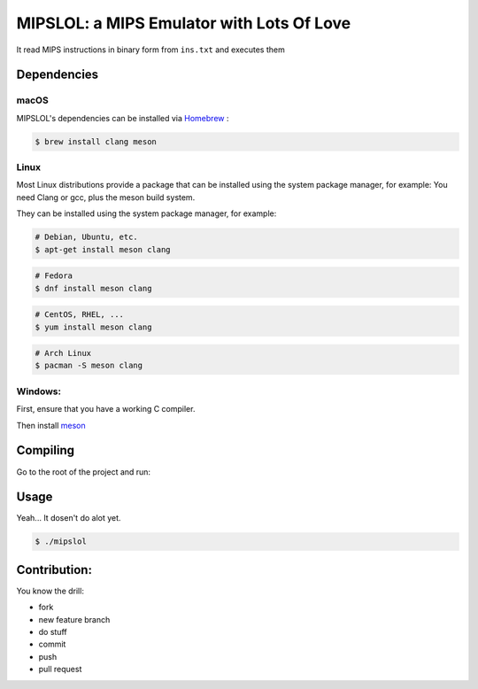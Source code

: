 MIPSLOL: a MIPS Emulator with Lots Of Love
########################################

It read MIPS instructions in binary form from ``ins.txt`` and executes them


Dependencies
============


macOS
-----

MIPSLOL's dependencies can be installed via `Homebrew <http://brew.sh/>`_
:

.. code-block:: bash

    $ brew install clang meson



Linux
-----

Most Linux distributions provide a package that can be installed using the
system package manager, for example:
You need Clang or gcc, plus the meson build system.

They can be installed using the system package manager, for example:

.. code-block:: bash

    # Debian, Ubuntu, etc.
    $ apt-get install meson clang

.. code-block:: bash

    # Fedora
    $ dnf install meson clang

.. code-block:: bash

    # CentOS, RHEL, ...
    $ yum install meson clang

.. code-block:: bash

    # Arch Linux
    $ pacman -S meson clang


Windows:
--------


First, ensure that you have a working C compiler.

Then install `meson <http://mesonbuild.com/>`_


Compiling
=========

Go to the root of the project and run:

.. code-block:: bash
	$ meson build
	$ cd build/
	$ ninja


Usage
=====

Yeah...
It dosen't do alot yet.


.. code-block:: bash

    $ ./mipslol



Contribution:
============

You know the drill:

* fork
* new feature branch
* do stuff
* commit
* push
* pull request
